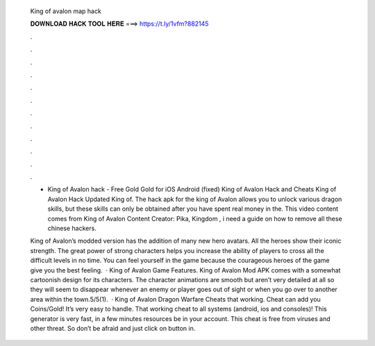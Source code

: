   King of avalon map hack
  
  
  
  𝐃𝐎𝐖𝐍𝐋𝐎𝐀𝐃 𝐇𝐀𝐂𝐊 𝐓𝐎𝐎𝐋 𝐇𝐄𝐑𝐄 ===> https://t.ly/1vfm?882145
  
  
  
  .
  
  
  
  .
  
  
  
  .
  
  
  
  .
  
  
  
  .
  
  
  
  .
  
  
  
  .
  
  
  
  .
  
  
  
  .
  
  
  
  .
  
  
  
  .
  
  
  
  .
  
  - King of Avalon hack - Free Gold Gold for iOS Android (fixed) King of Avalon Hack and Cheats King of Avalon Hack Updated King of. The hack apk for the king of Avalon allows you to unlock various dragon skills, but these skills can only be obtained after you have spent real money in the. This video content comes from King of Avalon Content Creator: Pika, Kingdom , i need a guide on how to remove all these chinese hackers.
  
  King of Avalon’s modded version has the addition of many new hero avatars. All the heroes show their iconic strength. The great power of strong characters helps you increase the ability of players to cross all the difficult levels in no time. You can feel yourself in the game because the courageous heroes of the game give you the best feeling.  · King of Avalon Game Features. King of Avalon Mod APK comes with a somewhat cartoonish design for its characters. The character animations are smooth but aren’t very detailed at all so they will seem to disappear whenever an enemy or player goes out of sight or when you go over to another area within the town.5/5(1).  · King of Avalon Dragon Warfare Cheats that working. Cheat can add you Coins/Gold! It’s very easy to handle. That working cheat to all systems (android, ios and consoles)! This generator is very fast, in a few minutes resources be in your account. This cheat is free from viruses and other threat. So don’t be afraid and just click on button in.
